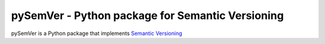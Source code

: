 pySemVer - Python package for Semantic Versioning
=================================================

pySemVer is a Python package that implements `Semantic Versioning`_ 

.. _Semantic Versioning: http://semver.org
